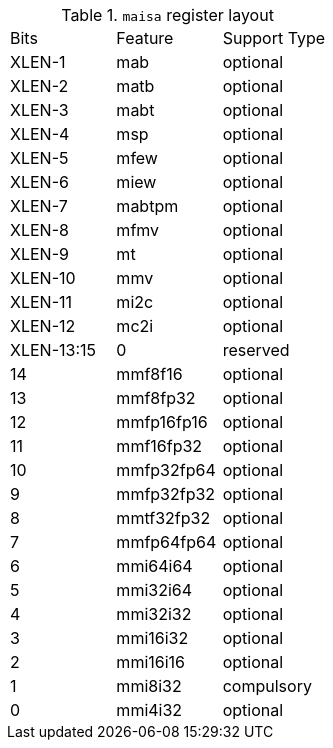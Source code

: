 .`maisa` register layout
[cols="^2,^2,^2"]
|===
|     Bits   | Feature    |  Support Type 
|    XLEN-1  | mab        |  optional
|    XLEN-2  | matb       |  optional
|    XLEN-3  | mabt       |  optional
|    XLEN-4  | msp        |  optional
|    XLEN-5  | mfew       |  optional
|    XLEN-6  | miew       |  optional
|    XLEN-7  | mabtpm     |  optional
|    XLEN-8  | mfmv       |  optional
|    XLEN-9  | mt         |  optional
|    XLEN-10 | mmv        |  optional
|    XLEN-11 | mi2c       |  optional
|    XLEN-12 | mc2i       |  optional 
| XLEN-13:15 | 0          |  reserved
|        14  | mmf8f16    |  optional 
|        13  | mmf8fp32   |  optional 
|        12  | mmfp16fp16 |  optional 
|        11  | mmf16fp32  |  optional 
|        10  | mmfp32fp64 |  optional 
|         9  | mmfp32fp32 |  optional 
|         8  | mmtf32fp32 |  optional 
|         7  | mmfp64fp64 |  optional 
|         6  | mmi64i64   |  optional 
|         5  | mmi32i64   |  optional 
|         4  | mmi32i32   |  optional 
|         3  | mmi16i32   |  optional 
|         2  | mmi16i16   |  optional 
|         1  | mmi8i32    |  compulsory 
|         0  | mmi4i32    |  optional 
|===
